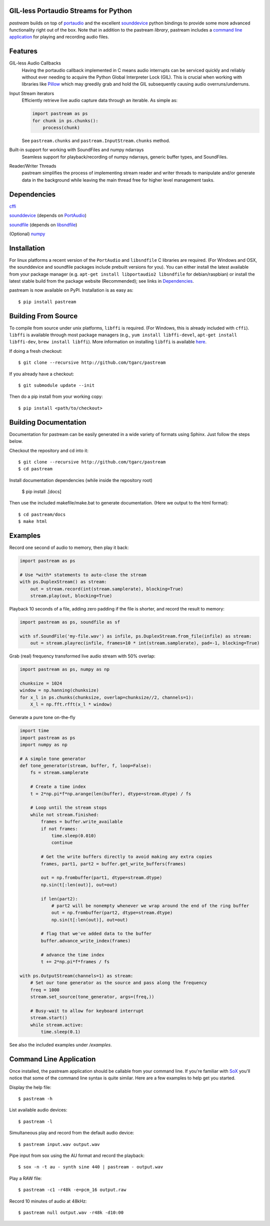 .. image:: https://badge.fury.io/py/pastream.svg
    :target: https://badge.fury.io/py/pastream

.. image:: https://travis-ci.org/tgarc/pastream.svg?branch=master
    :target: https://travis-ci.org/tgarc/pastream

.. image:: https://ci.appveyor.com/api/projects/status/wk52r5jy9ri7dsi9/branch/master?svg=true
    :target: https://ci.appveyor.com/project/tgarc/pastream/branch/master


GIL-less Portaudio Streams for Python
=====================================
`pastream` builds on top of `portaudio <http://www.portaudio.com/>`__ and the
excellent `sounddevice <http://github.com/spatialaudio/python-sounddevice>`__
python bindings to provide some more advanced functionality right out of the
box. Note that in addition to the pastream *library*, pastream includes a
`command line application`_ for playing
and recording audio files.


Features
========
GIL-less Audio Callbacks
    Having the portaudio callback implemented in C means audio interrupts can
    be serviced quickly and reliably without ever needing to acquire the Python
    Global Interpreter Lock (GIL). This is crucial when working with libraries
    like `Pillow <https://python-pillow.org/>`__ which may greedily grab and
    hold the GIL subsequently causing audio overruns/underruns.

Input Stream iterators
    Efficiently retrieve live audio capture data through an iterable. As simple as:

    .. code-block:: python

       import pastream as ps
       for chunk in ps.chunks():
           process(chunk)

    See ``pastream.chunks`` and ``pastream.InputStream.chunks`` method.

Built-in support for working with SoundFiles and numpy ndarrays
    Seamless support for playback/recording of numpy ndarrays, generic buffer
    types, and SoundFiles.

Reader/Writer Threads
    pastream simplifies the process of implementing stream reader and writer
    threads to manipulate and/or generate data in the background while leaving
    the main thread free for higher level management tasks.


Dependencies
============
`cffi <https://cffi.readthedocs.io/en/latest/>`__

`sounddevice <http://github.com/spatialaudio/python-sounddevice>`__ (depends on `PortAudio <http://www.portaudio.com>`__)

`soundfile <https://github.com/bastibe/PySoundFile>`__ (depends on `libsndfile <http://www.mega-nerd.com/libsndfile/>`__)

(Optional) `numpy <http://www.numpy.org/>`__


Installation
============
For linux platforms a recent version of the ``PortAudio`` and ``libsndfile`` C
libraries are required. (For Windows and OSX, the sounddevice and soundfile
packages include prebuilt versions for you). You can either install the latest
available from your package manager (e.g. ``apt-get install libportaudio2
libsndfile`` for debian/raspbian) or install the latest stable build from the
package website (Recommended); see links in `Dependencies`_.

pastream is now available on PyPI. Installation is as easy as::

    $ pip install pastream


Building From Source
=====================
To compile from source under unix platforms, ``libffi`` is required. (For
Windows, this is already included with ``cffi``). ``libffi`` is available
through most package managers (e.g., ``yum install libffi-devel``, ``apt-get
install libffi-dev``, ``brew install libffi``). More information on installing
``libffi`` is available `here
<https://cffi.readthedocs.io/en/latest/installation.html#platform-specific-instructions>`__.

If doing a fresh checkout::

    $ git clone --recursive http://github.com/tgarc/pastream

If you already have a checkout::

    $ git submodule update --init

Then do a pip install from your working copy::

    $ pip install <path/to/checkout>


Building Documentation
======================
Documentation for pastream can be easily generated in a wide variety of formats
using Sphinx. Just follow the steps below.

Checkout the repository and cd into it::

    $ git clone --recursive http://github.com/tgarc/pastream
    $ cd pastream

Install documentation dependencies (while inside the repository root)

    $ pip install .[docs]

Then use the included makefile/make.bat to generate documentation. (Here we
output to the html format)::

    $ cd pastream/docs
    $ make html


Examples
========
Record one second of audio to memory, then play it back:

.. code-block:: python

   import pastream as ps

   # Use *with* statements to auto-close the stream
   with ps.DuplexStream() as stream:
       out = stream.record(int(stream.samplerate), blocking=True)
       stream.play(out, blocking=True)

Playback 10 seconds of a file, adding zero padding if the file is shorter, and
record the result to memory:

.. code-block:: python

   import pastream as ps, soundfile as sf

   with sf.SoundFile('my-file.wav') as infile, ps.DuplexStream.from_file(infile) as stream:
       out = stream.playrec(infile, frames=10 * int(stream.samplerate), pad=-1, blocking=True)

Grab (real) frequency transformed live audio stream with 50% overlap:

.. code-block:: python

   import pastream as ps, numpy as np

   chunksize = 1024
   window = np.hanning(chunksize)
   for x_l in ps.chunks(chunksize, overlap=chunksize//2, channels=1):
       X_l = np.fft.rfft(x_l * window)

Generate a pure tone on-the-fly

.. code-block:: python

   import time
   import pastream as ps
   import numpy as np

   # A simple tone generator
   def tone_generator(stream, buffer, f, loop=False):
       fs = stream.samplerate

       # Create a time index
       t = 2*np.pi*f*np.arange(len(buffer), dtype=stream.dtype) / fs

       # Loop until the stream stops
       while not stream.finished:
           frames = buffer.write_available
           if not frames:
               time.sleep(0.010)
               continue

           # Get the write buffers directly to avoid making any extra copies
           frames, part1, part2 = buffer.get_write_buffers(frames)

           out = np.frombuffer(part1, dtype=stream.dtype)
           np.sin(t[:len(out)], out=out)

           if len(part2):
               # part2 will be nonempty whenever we wrap around the end of the ring buffer
               out = np.frombuffer(part2, dtype=stream.dtype)
               np.sin(t[:len(out)], out=out)

           # flag that we've added data to the buffer
           buffer.advance_write_index(frames)

           # advance the time index
           t += 2*np.pi*f*frames / fs

   with ps.OutputStream(channels=1) as stream:
       # Set our tone generator as the source and pass along the frequency
       freq = 1000
       stream.set_source(tone_generator, args=(freq,))

       # Busy-wait to allow for keyboard interrupt
       stream.start()
       while stream.active:
           time.sleep(0.1)

See also the included examples under `/examples`.


Command Line Application
========================
Once installed, the pastream application should be callable from your command
line. If you're familiar with `SoX <http://sox.sourceforge.net/>`__ you'll
notice that some of the command line syntax is quite similar. Here are a few
examples to help get you started.

Display the help file::

    $ pastream -h

List available audio devices::

    $ pastream -l

Simultaneous play and record from the default audio device::

    $ pastream input.wav output.wav

Pipe input from sox using the AU format and record the playback::

    $ sox -n -t au - synth sine 440 | pastream - output.wav

Play a RAW file::

    $ pastream -c1 -r48k -e=pcm_16 output.raw

Record 10 minutes of audio at 48kHz::

    $ pastream null output.wav -r48k -d10:00
